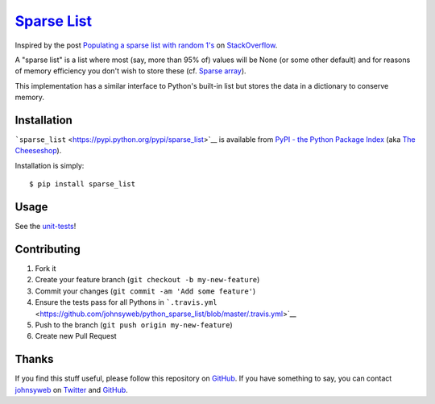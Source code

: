 `Sparse List <https://pypi.python.org/pypi/sparse_list>`__ |PyPi version| |PyPi downloads| |Build Status|
=========================================================================================================

Inspired by the post `Populating a sparse list with random
1's <http://stackoverflow.com/q/17522753/78845>`__ on
`StackOverflow <http://stackoverflow.com/>`__.

A "sparse list" is a list where most (say, more than 95% of) values will
be None (or some other default) and for reasons of memory efficiency you
don't wish to store these (cf. `Sparse
array <http://en.wikipedia.org/wiki/Sparse_array>`__).

This implementation has a similar interface to Python's built-in list
but stores the data in a dictionary to conserve memory.

Installation
------------

```sparse_list`` <https://pypi.python.org/pypi/sparse_list>`__ is
available from `PyPI - the Python Package
Index <https://pypi.python.org/pypi>`__ (aka `The
Cheeseshop <https://pypi.python.org/pypi>`__).

Installation is simply:

::

    $ pip install sparse_list

Usage
-----

See the
`unit-tests <https://github.com/johnsyweb/python_sparse_list/blob/master/t_sparse_list.py>`__!

Contributing
------------

1. Fork it
2. Create your feature branch (``git checkout -b my-new-feature``)
3. Commit your changes (``git commit -am 'Add some feature'``)
4. Ensure the tests pass for all Pythons in
   ```.travis.yml`` <https://github.com/johnsyweb/python_sparse_list/blob/master/.travis.yml>`__
5. Push to the branch (``git push origin my-new-feature``)
6. Create new Pull Request

Thanks
------

If you find this stuff useful, please follow this repository on
`GitHub <https://github.com/johnsyweb/python_sparse_list>`__. If you
have something to say, you can contact
`johnsyweb <http://johnsy.com/about/>`__ on
`Twitter <http://twitter.com/johnsyweb/>`__ and
`GitHub <https://github.com/johnsyweb/>`__.

.. |PyPi version| image:: https://pypip.in/v/sparse_list/badge.png
   :target: https://crate.io/packages/sparse_list/
.. |PyPi downloads| image:: https://pypip.in/d/sparse_list/badge.png
   :target: https://crate.io/packages/sparse_list/
.. |Build Status| image:: https://travis-ci.org/johnsyweb/python_sparse_list.png
   :target: https://travis-ci.org/johnsyweb/python_sparse_list
